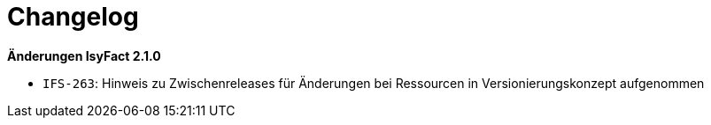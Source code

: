 [[changelog]]
= Changelog

*Änderungen IsyFact 2.1.0*


- `IFS-263`: Hinweis zu Zwischenreleases für Änderungen bei Ressourcen in Versionierungskonzept aufgenommen

